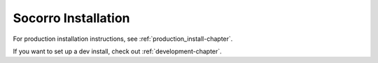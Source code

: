 Socorro Installation
====================

For production installation instructions, see :ref:`production_install-chapter`.

If you want to set up a dev install, check out :ref:`development-chapter`.
